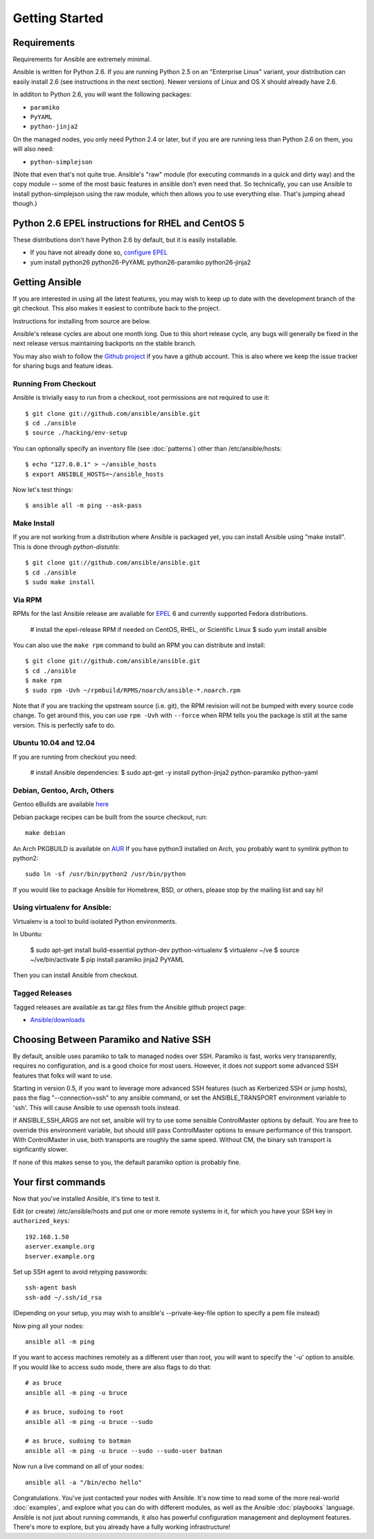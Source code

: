 Getting Started
===============

Requirements
````````````

Requirements for Ansible are extremely minimal.

Ansible is written for Python 2.6.  If you are running Python 2.5 on an "Enterprise Linux" variant,
your distribution can easily install 2.6 (see instructions in the next section).  Newer versions
of Linux and OS X should already have 2.6.

In additon to Python 2.6, you will want the following packages:

* ``paramiko``
* ``PyYAML``
* ``python-jinja2``

On the managed nodes, you only need Python 2.4 or later, but if you are are running less than Python 2.6 on them, you will
also need:

* ``python-simplejson`` 

(Note that even that's not quite true.  Ansible's "raw" module (for executing commands in a quick and dirty way) and the copy module -- some of the most basic features in ansible don't even need that.  So technically, you can use Ansible to install python-simplejson using the raw module, which then allows you to use everything else.  That's jumping ahead though.)

Python 2.6 EPEL instructions for RHEL and CentOS 5
``````````````````````````````````````````````````

These distributions don't have Python 2.6 by default, but it is easily installable.

* If you have not already done so, `configure EPEL <http://fedoraproject.org/wiki/EPEL>`_
* yum install python26 python26-PyYAML python26-paramiko python26-jinja2

Getting Ansible
```````````````

If you are interested in using all the latest features, you may wish to keep up to date
with the development branch of the git checkout.  This also makes it easiest to contribute
back to the project.  

Instructions for installing from source are below.

Ansible's release cycles are about one month long.  Due to this
short release cycle, any bugs will generally be fixed in the next release versus maintaining 
backports on the stable branch.

You may also wish to follow the `Github project <https://github.com/ansible/ansible>`_ if
you have a github account.  This is also where we keep the issue tracker for sharing
bugs and feature ideas.


Running From Checkout
+++++++++++++++++++++

Ansible is trivially easy to run from a checkout, root permissions are not required
to use it::

    $ git clone git://github.com/ansible/ansible.git
    $ cd ./ansible
    $ source ./hacking/env-setup

You can optionally specify an inventory file (see :doc:`patterns`) other than /etc/ansible/hosts::

    $ echo "127.0.0.1" > ~/ansible_hosts
    $ export ANSIBLE_HOSTS=~/ansible_hosts

Now let's test things::

    $ ansible all -m ping --ask-pass


Make Install
++++++++++++

If you are not working from a distribution where Ansible is packaged yet, you can install Ansible 
using "make install".  This is done through `python-distutils`::

    $ git clone git://github.com/ansible/ansible.git
    $ cd ./ansible
    $ sudo make install


Via RPM
+++++++

RPMs for the last Ansible release are available for `EPEL <http://fedoraproject.org/wiki/EPEL>`_ 6 and currently supported
Fedora distributions.

    # install the epel-release RPM if needed on CentOS, RHEL, or Scientific Linux
    $ sudo yum install ansible

You can also use the ``make rpm`` command to
build an RPM you can distribute and install::

    $ git clone git://github.com/ansible/ansible.git
    $ cd ./ansible
    $ make rpm
    $ sudo rpm -Uvh ~/rpmbuild/RPMS/noarch/ansible-*.noarch.rpm

Note that if you are tracking the upstream source (i.e. git), the RPM revision will not be 
bumped with every source code change.  To get around this, you can use
``rpm -Uvh`` with ``--force`` when RPM tells you the package is still at the
same version.  This is perfectly safe to do.

Ubuntu 10.04 and 12.04 
++++++++++++++++++++++

If you are running from checkout you need:
 
  # install Ansible dependencies: 
  $ sudo apt-get -y install python-jinja2 python-paramiko python-yaml 


Debian, Gentoo, Arch, Others
++++++++++++++++++++++++++++

Gentoo eBuilds are available `here <https://github.com/uu/ubuilds>`_

Debian package recipes can be built from the source checkout, run::

    make debian

An Arch PKGBUILD is available on `AUR <https://aur.archlinux.org/packages.php?ID=58621>`_
If you have python3 installed on Arch, you probably want to symlink python to python2::

    sudo ln -sf /usr/bin/python2 /usr/bin/python

  
If you would like to package Ansible for Homebrew, BSD, or others,
please stop by the mailing list and say hi!

Using virtualenv for Ansible: 
+++++++++++++++++++++++++++++

Virtualenv is a tool to build isolated Python environments.

In Ubuntu: 

  $ sudo apt-get install build-essential python-dev python-virtualenv 
  $ virtualenv ~/ve
  $ source ~/ve/bin/activate 
  $ pip install paramiko jinja2 PyYAML

Then you can install Ansible from checkout.


Tagged Releases
+++++++++++++++

Tagged releases are available as tar.gz files from the Ansible github
project page:

* `Ansible/downloads <https://github.com/ansible/ansible/downloads>`_

Choosing Between Paramiko and Native SSH
````````````````````````````````````````

By default, ansible uses paramiko to talk to managed nodes over SSH.  Paramiko is fast, works
very transparently, requires no configuration, and is a good choice for most users.
However, it does not support some advanced SSH features that folks will want to use.

Starting in version 0.5, if you want to leverage more advanced SSH features (such as Kerberized SSH or jump hosts), 
pass the flag "--connection=ssh" to any ansible command, or set the
ANSIBLE_TRANSPORT environment variable to 'ssh'. This will cause Ansible to use openssh
tools instead.  

If ANSIBLE_SSH_ARGS are not set, ansible will try to use some sensible ControlMaster options
by default.  You are free to override this environment variable, but should still pass ControlMaster
options to ensure performance of this transport.  With ControlMaster in use, both transports
are roughly the same speed.  Without CM, the binary ssh transport is signficantly slower.

If none of this makes sense to you, the default paramiko option is probably fine.

Your first commands
```````````````````

Now that you've installed Ansible, it's time to test it.

Edit (or create) /etc/ansible/hosts and put one or more remote systems in it, for
which you have your SSH key in ``authorized_keys``::

    192.168.1.50
    aserver.example.org
    bserver.example.org

Set up SSH agent to avoid retyping passwords::

    ssh-agent bash
    ssh-add ~/.ssh/id_rsa

(Depending on your setup, you may wish to ansible's --private-key-file option to specify a pem file instead)

Now ping all your nodes::

    ansible all -m ping

If you want to access machines remotely as a different user than root, you will want to 
specify the '-u' option to ansible.  If you would like to access sudo mode, there are also flags to do that::

    # as bruce
    ansible all -m ping -u bruce

    # as bruce, sudoing to root
    ansible all -m ping -u bruce --sudo 
  
    # as bruce, sudoing to batman
    ansible all -m ping -u bruce --sudo --sudo-user batman

Now run a live command on all of your nodes::
  
    ansible all -a "/bin/echo hello"

Congratulations.  You've just contacted your nodes with Ansible.  It's
now time to read some of the more real-world :doc:`examples`, and explore
what you can do with different modules, as well as the Ansible
:doc:`playbooks` language.  Ansible is not just about running commands, it
also has powerful configuration management and deployment features.  There's more to
explore, but you already have a fully working infrastructure!


.. seealso::

   :doc:`examples`
       Examples of basic commands
   :doc:`playbooks`
       Learning ansible's configuration management language
   `Mailing List <http://groups.google.com/group/ansible-project>`_
       Questions? Help? Ideas?  Stop by the list on Google Groups
   `irc.freenode.net <http://irc.freenode.net>`_
       #ansible IRC chat channel

